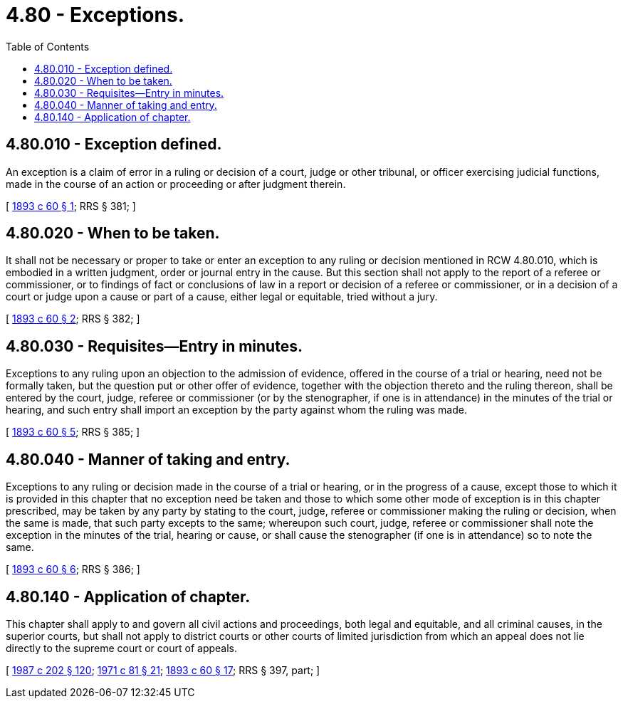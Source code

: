 = 4.80 - Exceptions.
:toc:

== 4.80.010 - Exception defined.
An exception is a claim of error in a ruling or decision of a court, judge or other tribunal, or officer exercising judicial functions, made in the course of an action or proceeding or after judgment therein.

[ http://leg.wa.gov/CodeReviser/documents/sessionlaw/1893c60.pdf?cite=1893%20c%2060%20§%201[1893 c 60 § 1]; RRS § 381; ]

== 4.80.020 - When to be taken.
It shall not be necessary or proper to take or enter an exception to any ruling or decision mentioned in RCW 4.80.010, which is embodied in a written judgment, order or journal entry in the cause. But this section shall not apply to the report of a referee or commissioner, or to findings of fact or conclusions of law in a report or decision of a referee or commissioner, or in a decision of a court or judge upon a cause or part of a cause, either legal or equitable, tried without a jury.

[ http://leg.wa.gov/CodeReviser/documents/sessionlaw/1893c60.pdf?cite=1893%20c%2060%20§%202[1893 c 60 § 2]; RRS § 382; ]

== 4.80.030 - Requisites—Entry in minutes.
Exceptions to any ruling upon an objection to the admission of evidence, offered in the course of a trial or hearing, need not be formally taken, but the question put or other offer of evidence, together with the objection thereto and the ruling thereon, shall be entered by the court, judge, referee or commissioner (or by the stenographer, if one is in attendance) in the minutes of the trial or hearing, and such entry shall import an exception by the party against whom the ruling was made.

[ http://leg.wa.gov/CodeReviser/documents/sessionlaw/1893c60.pdf?cite=1893%20c%2060%20§%205[1893 c 60 § 5]; RRS § 385; ]

== 4.80.040 - Manner of taking and entry.
Exceptions to any ruling or decision made in the course of a trial or hearing, or in the progress of a cause, except those to which it is provided in this chapter that no exception need be taken and those to which some other mode of exception is in this chapter prescribed, may be taken by any party by stating to the court, judge, referee or commissioner making the ruling or decision, when the same is made, that such party excepts to the same; whereupon such court, judge, referee or commissioner shall note the exception in the minutes of the trial, hearing or cause, or shall cause the stenographer (if one is in attendance) so to note the same.

[ http://leg.wa.gov/CodeReviser/documents/sessionlaw/1893c60.pdf?cite=1893%20c%2060%20§%206[1893 c 60 § 6]; RRS § 386; ]

== 4.80.140 - Application of chapter.
This chapter shall apply to and govern all civil actions and proceedings, both legal and equitable, and all criminal causes, in the superior courts, but shall not apply to district courts or other courts of limited jurisdiction from which an appeal does not lie directly to the supreme court or court of appeals.

[ http://leg.wa.gov/CodeReviser/documents/sessionlaw/1987c202.pdf?cite=1987%20c%20202%20§%20120[1987 c 202 § 120]; http://leg.wa.gov/CodeReviser/documents/sessionlaw/1971c81.pdf?cite=1971%20c%2081%20§%2021[1971 c 81 § 21]; http://leg.wa.gov/CodeReviser/documents/sessionlaw/1893c60.pdf?cite=1893%20c%2060%20§%2017[1893 c 60 § 17]; RRS § 397, part; ]

